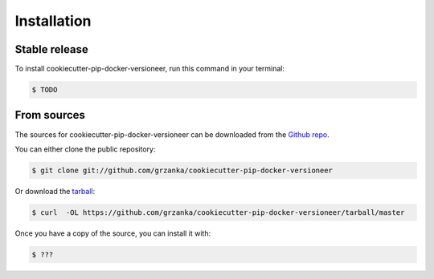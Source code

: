 .. highlight:: shell

============
Installation
============


Stable release
--------------

To install cookiecutter-pip-docker-versioneer, run this command in your terminal:

.. code-block:: console

    $ TODO



From sources
------------

The sources for cookiecutter-pip-docker-versioneer can be downloaded from the `Github repo`_.

You can either clone the public repository:

.. code-block:: console

    $ git clone git://github.com/grzanka/cookiecutter-pip-docker-versioneer

Or download the `tarball`_:

.. code-block:: console

    $ curl  -OL https://github.com/grzanka/cookiecutter-pip-docker-versioneer/tarball/master

Once you have a copy of the source, you can install it with:

.. code-block:: console

    $ ???


.. _Github repo: https://github.com/grzanka/cookiecutter-pip-docker-versioneer
.. _tarball: https://github.com/grzanka/twotwo/cookiecutter-pip-docker-versioneer/master
